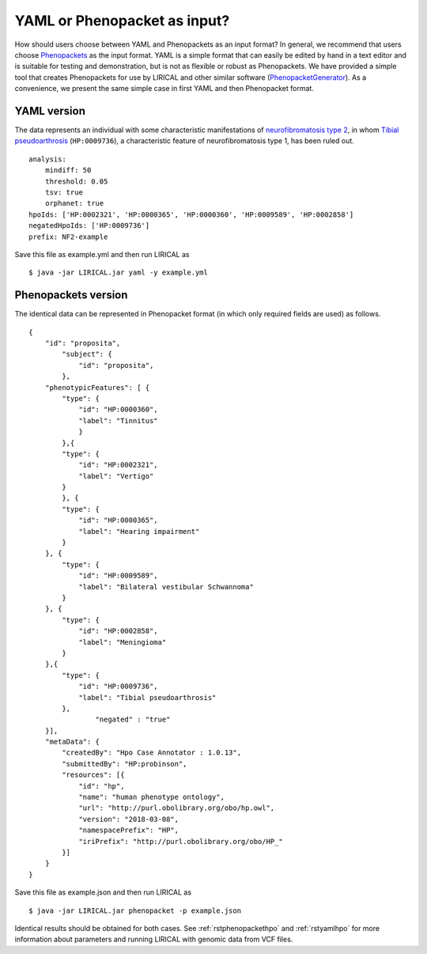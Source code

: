 .. _rstyamlorphenopackethpo:

YAML or Phenopacket as input?
=============================

How should users choose between YAML and Phenopackets as an input format? In general, we recommend that
users choose `Phenopackets <https://phenopackets-schema.readthedocs.io/en/latest/>`_ as the input format.
YAML is a simple format that can easily be edited by hand in a text editor and is suitable for testing and
demonstration, but is not as flexible or robust as Phenopackets. We have provided a simple tool that
creates Phenopackets for use by LIRICAL and other similar software
(`PhenopacketGenerator <https://github.com/TheJacksonLaboratory/PhenopacketGenerator>`_).
As a convenience, we present
the same simple case in first YAML and then Phenopacket format.


YAML version
^^^^^^^^^^^^

The data represents an individual with some characteristic manifestations of
`neurofibromatosis type 2 <https://hpo.jax.org/app/browse/disease/OMIM:101000>`_, in whom
`Tibial pseudoarthrosis <https://hpo.jax.org/app/browse/term/HP:0009736>`_ (``HP:0009736``), a characteristic feature of
neurofibromatosis type 1, has been ruled out. ::

    analysis:
        mindiff: 50
        threshold: 0.05
        tsv: true
        orphanet: true
    hpoIds: ['HP:0002321', 'HP:0000365', 'HP:0000360', 'HP:0009589', 'HP:0002858']
    negatedHpoIds: ['HP:0009736']
    prefix: NF2-example

Save this file as example.yml and then run LIRICAL as ::

     $ java -jar LIRICAL.jar yaml -y example.yml

Phenopackets version
^^^^^^^^^^^^^^^^^^^^

The identical data can be represented in Phenopacket format (in which only required fields are used) as follows. ::

    {
        "id": "proposita",
            "subject": {
                "id": "proposita",
            },
        "phenotypicFeatures": [ {
            "type": {
                "id": "HP:0000360",
                "label": "Tinnitus"
              	}
	    },{
            "type": {
                "id": "HP:0002321",
                "label": "Vertigo"
            }
	    }, {
            "type": {
                "id": "HP:0000365",
                "label": "Hearing impairment"
            }
        }, {
            "type": {
                "id": "HP:0009589",
                "label": "Bilateral vestibular Schwannoma"
            }
        }, {
            "type": {
                "id": "HP:0002858",
                "label": "Meningioma"
            }
        },{
            "type": {
                "id": "HP:0009736",
                "label": "Tibial pseudoarthrosis"
            },
		    "negated" : "true"
        }],
        "metaData": {
            "createdBy": "Hpo Case Annotator : 1.0.13",
            "submittedBy": "HP:probinson",
            "resources": [{
                "id": "hp",
                "name": "human phenotype ontology",
                "url": "http://purl.obolibrary.org/obo/hp.owl",
                "version": "2018-03-08",
                "namespacePrefix": "HP",
                "iriPrefix": "http://purl.obolibrary.org/obo/HP_"
            }]
        }
    }

Save this file as example.json and then run LIRICAL as ::

    $ java -jar LIRICAL.jar phenopacket -p example.json

Identical results should be obtained for both cases. See :ref:`rstphenopackethpo` and :ref:`rstyamlhpo` for more
information about parameters and running LIRICAL with genomic data from VCF files.